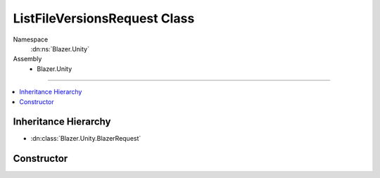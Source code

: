 ListFileVersionsRequest Class
=============================

Namespace
   :dn:ns:`Blazer.Unity`
Assembly
   * Blazer.Unity

----

.. contents::
    :local:

Inheritance Hierarchy
---------------------

* :dn:class:`Blazer.Unity.BlazerRequest`

Constructor
-----------

.. dn:class:: ListFileVersionsRequest

   Lists all the versions of all the files contained within a bucket.

    .. dn:method:: ListFileVersionsRequest(BlazerClient client, string bucketName, string startFileName, int maxFileCount)

       :param client: The configured Blazer client
       :param bucketName: The name of the bucket to list
       :param startFileName: The starting file name
       :param maxFileCount: The maximum number of files to list
